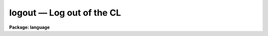 .. _logout:

logout — Log out of the CL
==========================

**Package: language**

.. raw:: html

  <H3>Name</H3>
  <! BeginSection: 'NAME'>
  <UL>
  logout -- log out of the CL
  </UL>
  <! EndSection:   'NAME'>
  <H3>Usage</H3>
  <! BeginSection: 'USAGE'>
  <UL>
  logout
  </UL>
  <! EndSection:   'USAGE'>
  <H3>Description</H3>
  <! BeginSection: 'DESCRIPTION'>
  <UL>
  <I>Logout</I> causes the CL to shut itself down, regardless of how many
  packages may currently be active.  The only way to shut the CL down without
  killing it is to use <I>logout</I>; <I>bye</I> is not allowed to shut the
  CL down, since it would be too easy to enter it by accident (and it takes
  a while to log back in).
  <P>
  An error message will be printed if one attempts to log out of the CL while
  a device is still allocated.  The device should be deallocated and the
  <I>logout</I> repeated, else type <I>logout</I> several times and you will
  be permitted to logout with the device still allocated.
  </UL>
  <! EndSection:   'DESCRIPTION'>
  <H3>Example</H3>
  <! BeginSection: 'EXAMPLE'>
  <UL>
  1. Logout of the CL.
  <P>
  	cl&gt; logo
  </UL>
  <! EndSection:   'EXAMPLE'>
  <H3>See also</H3>
  <! BeginSection: 'SEE ALSO'>
  <UL>
  deallocate, bye
  </UL>
  <! EndSection:    'SEE ALSO'>
  
  <! Contents: 'NAME' 'USAGE' 'DESCRIPTION' 'EXAMPLE' 'SEE ALSO'  >
  
